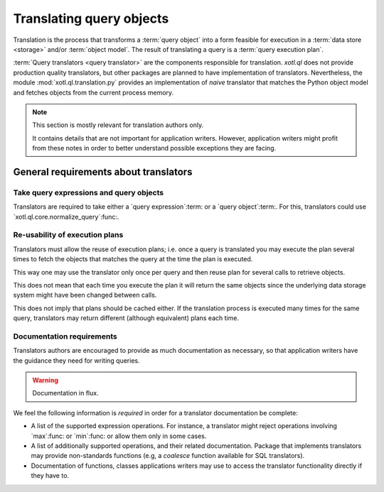 .. _translation:

=========================
Translating query objects
=========================

Translation is the process that transforms a :term:`query object` into a form
feasible for execution in a :term:`data store <storage>` and/or :term:`object
model`.  The result of translating a query is a :term:`query execution plan`.

:term:`Query translators <query translator>` are the components responsible
for translation.  `xotl.ql` does not provide production quality translators,
but other packages are planned to have implementation of translators.
Nevertheless, the module :mod:`xotl.ql.translation.py` provides an
implementation of *naive* translator that matches the Python object model and
fetches objects from the current process memory.

.. note:: This section is mostly relevant for translation authors only.

   It contains details that are not important for application writers.
   However, application writers might profit from these notes in order to
   better understand possible exceptions they are facing.


General requirements about translators
======================================

Take query expressions and query objects
----------------------------------------

Translators are required to take either a `query expression`:term: or a `query
object`:term:.  For this, translators could use
`xotl.ql.core.normalize_query`:func:.


Re-usability of execution plans
-------------------------------

Translators must allow the reuse of execution plans; i.e. once a query is
translated you may execute the plan several times to fetch the objects that
matches the query at the time the plan is executed.

This way one may use the translator only once per query and then reuse plan
for several calls to retrieve objects.

This does not mean that each time you execute the plan it will return the same
objects since the underlying data storage system might have been changed
between calls.

This does not imply that plans should be cached either.  If the translation
process is executed many times for the same query, translators may return
different (although equivalent) plans each time.


Documentation requirements
--------------------------

Translators authors are encouraged to provide as much documentation as
necessary, so that application writers have the guidance they need for writing
queries.

.. warning:: Documentation in flux.


We feel the following information is *required* in order for a translator
documentation be complete:

- A list of the supported expression operations.  For instance, a translator
  might reject operations involving `max`:func: or `min`:func: or allow them
  only in some cases.

- A list of additionally supported operations, and their related
  documentation.  Package that implements translators may provide
  non-standards functions (e.g, a `coalesce` function available for SQL
  translators).

- Documentation of functions, classes applications writers may use to access
  the translator functionality directly if they have to.
